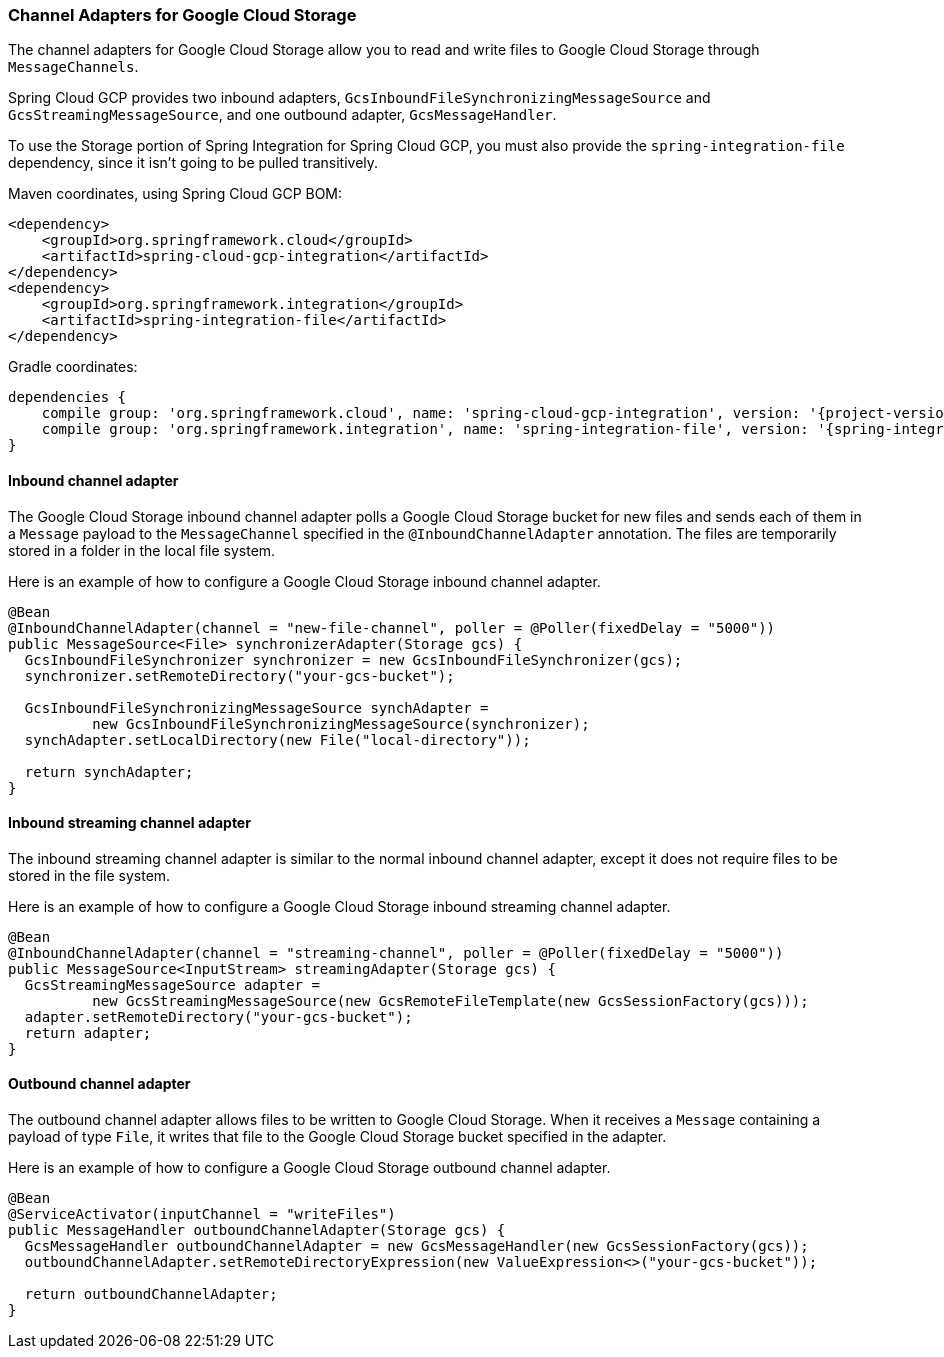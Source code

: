 === Channel Adapters for Google Cloud Storage

The channel adapters for Google Cloud Storage allow you to read and write files to Google Cloud
Storage through `MessageChannels`.

Spring Cloud GCP provides two inbound adapters, `GcsInboundFileSynchronizingMessageSource` and
`GcsStreamingMessageSource`, and one outbound adapter, `GcsMessageHandler`.

To use the Storage portion of Spring Integration for Spring Cloud GCP, you must also provide the
`spring-integration-file` dependency, since it isn't going to be pulled transitively.

Maven coordinates, using Spring Cloud GCP BOM:

[source,xml]
----
<dependency>
    <groupId>org.springframework.cloud</groupId>
    <artifactId>spring-cloud-gcp-integration</artifactId>
</dependency>
<dependency>
    <groupId>org.springframework.integration</groupId>
    <artifactId>spring-integration-file</artifactId>
</dependency>
----

Gradle coordinates:

[source,subs="normal"]
----
dependencies {
    compile group: 'org.springframework.cloud', name: 'spring-cloud-gcp-integration', version: '{project-version}'
    compile group: 'org.springframework.integration', name: 'spring-integration-file', version: '{spring-integration-version}'
}
----

==== Inbound channel adapter

The Google Cloud Storage inbound channel adapter polls a Google Cloud Storage bucket for new files and sends each of
them in a `Message` payload to the `MessageChannel` specified in the `@InboundChannelAdapter` annotation.
The files are temporarily stored in a folder in the local file system.

Here is an example of how to configure a Google Cloud Storage inbound channel adapter.

[source,java]
----
@Bean
@InboundChannelAdapter(channel = "new-file-channel", poller = @Poller(fixedDelay = "5000"))
public MessageSource<File> synchronizerAdapter(Storage gcs) {
  GcsInboundFileSynchronizer synchronizer = new GcsInboundFileSynchronizer(gcs);
  synchronizer.setRemoteDirectory("your-gcs-bucket");

  GcsInboundFileSynchronizingMessageSource synchAdapter =
          new GcsInboundFileSynchronizingMessageSource(synchronizer);
  synchAdapter.setLocalDirectory(new File("local-directory"));

  return synchAdapter;
}
----

==== Inbound streaming channel adapter

The inbound streaming channel adapter is similar to the normal inbound channel adapter, except it does not require files
to be stored in the file system.

Here is an example of how to configure a Google Cloud Storage inbound streaming channel adapter.

[source,java]
----
@Bean
@InboundChannelAdapter(channel = "streaming-channel", poller = @Poller(fixedDelay = "5000"))
public MessageSource<InputStream> streamingAdapter(Storage gcs) {
  GcsStreamingMessageSource adapter =
          new GcsStreamingMessageSource(new GcsRemoteFileTemplate(new GcsSessionFactory(gcs)));
  adapter.setRemoteDirectory("your-gcs-bucket");
  return adapter;
}
----

==== Outbound channel adapter

The outbound channel adapter allows files to be written to Google Cloud Storage.
When it receives a `Message` containing a payload of type `File`, it writes that file to the Google Cloud Storage
bucket specified in the adapter.

Here is an example of how to configure a Google Cloud Storage outbound channel adapter.

[source,java]
----
@Bean
@ServiceActivator(inputChannel = "writeFiles")
public MessageHandler outboundChannelAdapter(Storage gcs) {
  GcsMessageHandler outboundChannelAdapter = new GcsMessageHandler(new GcsSessionFactory(gcs));
  outboundChannelAdapter.setRemoteDirectoryExpression(new ValueExpression<>("your-gcs-bucket"));

  return outboundChannelAdapter;
}
----
